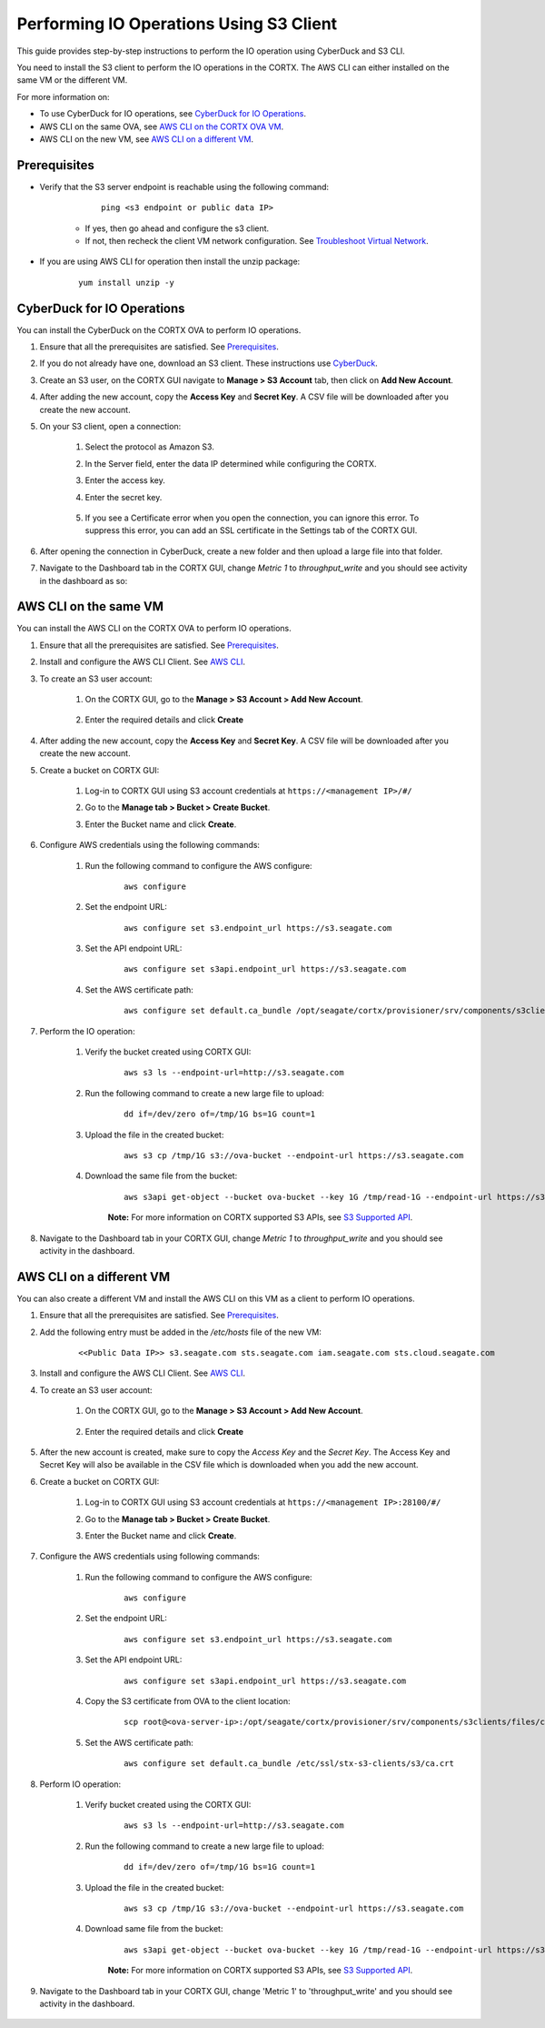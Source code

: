 ========================================
Performing IO Operations Using S3 Client
========================================

This guide provides step-by-step instructions to perform the IO operation using CyberDuck and S3 CLI. 

You need to install the S3 client to perform the IO operations in the CORTX. The AWS CLI can either installed on the same VM or the different VM.

For more information on:

-  To use CyberDuck for IO operations, see `CyberDuck for IO Operations <#CyberDuck-for-IO-Operations>`__.
-  AWS CLI on the same OVA, see `AWS CLI on the CORTX OVA VM <#AWS-CLI-on-the-same-VM>`__.
-  AWS CLI on the new VM, see `AWS CLI on a different VM <#AWS-CLI-on-a-different-VM>`__.

Prerequisites
=============

- Verify that the S3 server endpoint is reachable using the following command:

        ::

            ping <s3 endpoint or public data IP>

    - If yes, then go ahead and configure the s3 client.
    - If not, then recheck the client VM network configuration.  See `Troubleshoot Virtual Network <https://github.com/Seagate/cortx/blob/main/doc/troubleshoot_virtual_network.rst>`__.

- If you are using AWS CLI for operation then install the unzip package:

    ::

        yum install unzip -y


CyberDuck for IO Operations
============================

You can install the CyberDuck on the CORTX OVA to perform IO operations.

.. raw:: html

    <details>
   <summary><a>Click here to expand the instructions.</a></summary>

#. Ensure that all the prerequisites are satisfied. See `Prerequisites <#Prerequisites>`__.

#. If you do not already have one, download an S3 client. These instructions use `CyberDuck <https://cyberduck.io/download/>`_.

#. Create an S3 user, on the CORTX GUI navigate to **Manage > S3 Account** tab, then click on **Add New Account**.

   .. image:: https://github.com/Seagate/cortx/blob/main/doc/images/add_s3_user.png

#. After adding the new account, copy the **Access Key** and **Secret Key**. A CSV file will be downloaded after you create the new account.

#. On your S3 client, open a connection:
    
    #. Select the protocol as Amazon S3.
    #. In the Server field, enter the data IP determined while configuring the CORTX.
    #. Enter the access key.
    #. Enter the secret key. 

        .. image:: https://github.com/Seagate/cortx/blob/main/doc/images/open_cyberduck_connection.png

    #. If you see a Certificate error when you open the connection, you can ignore this error.  To suppress this error, you can add an SSL certificate in the Settings tab of the CORTX GUI.

#. After opening the connection in CyberDuck, create a new folder and then upload a large file into that folder.

#. Navigate to the Dashboard tab in the CORTX GUI, change *Metric 1* to *throughput_write* and you should see activity in the dashboard as so:

   .. image:: https://github.com/Seagate/cortx/blob/main/doc/images/PG.PNG

.. raw:: html

    </details>

AWS CLI on the same VM
=======================

You can install the AWS CLI on the CORTX OVA to perform IO operations.

.. raw:: html

    <details>
   <summary><a>Click here to expand the instructions.</a></summary>

#. Ensure that all the prerequisites are satisfied. See `Prerequisites <#Prerequisites>`__.

#. Install and configure the AWS CLI Client. See `AWS CLI <https://docs.aws.amazon.com/cli/latest/userguide/install-cliv2-linux.html>`__.

#. To create an S3 user account:

    1. On the CORTX GUI, go to the **Manage > S3 Account > Add New Account**.

        .. image:: https://github.com/Seagate/cortx/blob/main/doc/images/add_s3_user.png

    2. Enter the required details and click **Create**

#. After adding the new account, copy the **Access Key** and **Secret Key**. A CSV file will be downloaded after you create the new account.

#. Create a bucket on CORTX GUI:

    1. Log-in to CORTX GUI  using S3 account credentials at ``https://<management IP>/#/``

    2. Go to the **Manage tab > Bucket > Create Bucket**.

    3. Enter the Bucket name and click **Create**.

        .. image:: https://github.com/Seagate/cortx/blob/main/doc/images/Create-Bucket.png

#. Configure AWS credentials using the following commands:

    1. Run the following command to configure the AWS configure:

        ::

            aws configure

        .. image::  https://github.com/Seagate/cortx/blob/main/doc/images/aws-configure.png

    2. Set the endpoint URL:

        ::

            aws configure set s3.endpoint_url https://s3.seagate.com

    3. Set the API endpoint URL:

        ::

            aws configure set s3api.endpoint_url https://s3.seagate.com

    4. Set the AWS certificate path:

        ::

            aws configure set default.ca_bundle /opt/seagate/cortx/provisioner/srv/components/s3clients/files/ca.crt

#. Perform the IO operation:

    1. Verify the bucket created using CORTX GUI:

        ::

            aws s3 ls --endpoint-url=http://s3.seagate.com

        .. image::  https://github.com/Seagate/cortx/blob/main/doc/images/verify-bkt.png

    2. Run the following command to create a new large file to upload:

        ::

            dd if=/dev/zero of=/tmp/1G bs=1G count=1

        .. image::  https://github.com/Seagate/cortx/blob/main/doc/images/create-file.png

    3. Upload the file in the created bucket:

        ::

            aws s3 cp /tmp/1G s3://ova-bucket --endpoint-url https://s3.seagate.com

        .. image::  https://github.com/Seagate/cortx/blob/main/doc/images/upload.png

    4. Download the same file from the bucket:

        ::

            aws s3api get-object --bucket ova-bucket --key 1G /tmp/read-1G --endpoint-url https://s3.seagate.com

        .. image::  https://github.com/Seagate/cortx/blob/main/doc/images/aws-download.png

        **Note:** For more information on CORTX supported S3 APIs, see `S3 Supported API <https://github.com/Seagate/cortx-s3server/blob/main/docs/s3-supported-api.md>`__.

#. Navigate to the Dashboard tab in your CORTX GUI, change *Metric 1* to *throughput_write* and you should see activity in the dashboard.

    .. image:: https://github.com/Seagate/cortx/blob/main/doc/images/PG.PNG


.. raw:: html

    </details>

AWS CLI on a different VM
===========================

You can also create a different VM and install the AWS CLI on this VM as a client to perform IO operations.

.. raw:: html

    <details>
   <summary><a>Click here to expand the instructions.</a></summary>

#. Ensure that all the prerequisites are satisfied. See `Prerequisites <#Prerequisites>`__.

#. Add the following entry must be added in the */etc/hosts* file of the new VM:

    ::

        <<Public Data IP>> s3.seagate.com sts.seagate.com iam.seagate.com sts.cloud.seagate.com

#. Install and configure the AWS CLI Client. See `AWS CLI <https://docs.aws.amazon.com/cli/latest/userguide/install-cliv2-linux.html>`__.

#. To create an S3 user account:

     1. On the CORTX GUI, go to the **Manage > S3 Account > Add New Account**.

         .. image:: https://github.com/Seagate/cortx/blob/main/doc/images/add_s3_user.png

     2. Enter the required details and click **Create**

#. After the new account is created, make sure to copy the *Access Key* and the *Secret Key*. The Access Key and Secret Key will also be available in the CSV file which is downloaded when you add the new account.

#. Create a bucket on CORTX GUI:

     1. Log-in to CORTX GUI  using S3 account credentials at ``https://<management IP>:28100/#/``

     2. Go to the **Manage tab > Bucket > Create Bucket**.

     3. Enter the Bucket name and click **Create**.

         .. image:: https://github.com/Seagate/cortx/blob/main/doc/images/Create-Bucket.png

#. Configure the AWS credentials using following commands:

    1. Run the following command to configure the AWS configure:

        ::

            aws configure

        .. image::  https://github.com/Seagate/cortx/blob/main/doc/images/aws-configure.png

    2. Set the endpoint URL:

        ::

            aws configure set s3.endpoint_url https://s3.seagate.com

    3. Set the API endpoint URL:

        ::

            aws configure set s3api.endpoint_url https://s3.seagate.com

    4. Copy the S3 certificate from OVA to the client location:

        ::

            scp root@<ova-server-ip>:/opt/seagate/cortx/provisioner/srv/components/s3clients/files/ca.crt /etc/ssl/stx-s3-clients/s3/ca.crt

    5. Set the AWS certificate path:

        ::

            aws configure set default.ca_bundle /etc/ssl/stx-s3-clients/s3/ca.crt

#. Perform IO operation:

    1. Verify bucket created using the CORTX GUI:

        ::

            aws s3 ls --endpoint-url=http://s3.seagate.com

        .. image::  https://github.com/Seagate/cortx/blob/main/doc/images/verify-bkt.png

    2. Run the following command to create a new large file to upload:

        ::

            dd if=/dev/zero of=/tmp/1G bs=1G count=1

        .. image::  https://github.com/Seagate/cortx/blob/main/doc/images/create-file.png

    3. Upload the file in the created bucket:

        ::

            aws s3 cp /tmp/1G s3://ova-bucket --endpoint-url https://s3.seagate.com

        .. image::  https://github.com/Seagate/cortx/blob/main/doc/images/upload.png

    4. Download same file from the bucket:

        ::

            aws s3api get-object --bucket ova-bucket --key 1G /tmp/read-1G --endpoint-url https://s3.seagate.com

        .. image::  https://github.com/Seagate/cortx/blob/main/doc/images/aws-download.png

        **Note:** For more information on CORTX supported S3 APIs, see `S3 Supported API <https://github.com/Seagate/cortx-s3server/blob/main/docs/s3-supported-api.md>`__.

#. Navigate to the Dashboard tab in your CORTX GUI, change 'Metric 1' to 'throughput_write' and you should see activity in the dashboard.

    .. image:: https://github.com/Seagate/cortx/blob/main/doc/images/PG.PNG



.. raw:: html

    </details>
